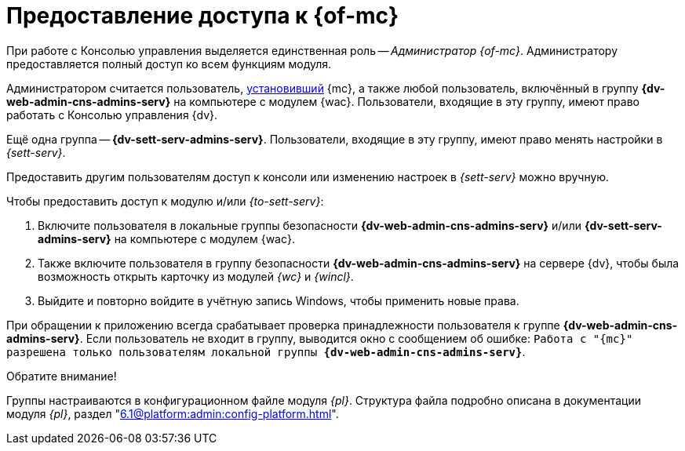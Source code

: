 = Предоставление доступа к {of-mc}

При работе с Консолью управления выделяется единственная роль -- _Администратор {of-mc}_. Администратору предоставляется полный доступ ко всем функциям модуля.

Администратором считается пользователь, xref:install.adoc[установивший] {mc}, а также любой пользователь, включённый в группу *{dv-web-admin-cns-admins-serv}* на компьютере с модулем {wac}. Пользователи, входящие в эту группу, имеют право работать с Консолью управления {dv}.

Ещё одна группа -- *{dv-sett-serv-admins-serv}*. Пользователи, входящие в эту группу, имеют право менять настройки в _{sett-serv}_.

// {wac} по умолчанию запускает {wacss} под учётной записью Network Service, которая включается в группы *{dv-sett-serv-admins-serv}* и *{dv-web-admin-cns-admins-serv}* автоматически.

Предоставить другим пользователям доступ к консоли или изменению настроек в _{sett-serv}_ можно вручную.

.Чтобы предоставить доступ к модулю и/или _{to-sett-serv}_:
. Включите пользователя в локальные группы безопасности *{dv-web-admin-cns-admins-serv}* и/или *{dv-sett-serv-admins-serv}* на компьютере с модулем {wac}.
. Также включите пользователя в группу безопасности *{dv-web-admin-cns-admins-serv}* на сервере {dv}, чтобы была возможность открыть карточку из модулей _{wc}_ и _{wincl}_.
. Выйдите и повторно войдите в учётную запись Windows, чтобы применить новые права.

При обращении к приложению всегда срабатывает проверка принадлежности пользователя к группе *{dv-web-admin-cns-admins-serv}*. Если пользователь не входит в группу, выводится окно с сообщением об ошибке: `Работа с "{mc}" разрешена только пользователям локальной группы *{dv-web-admin-cns-admins-serv}*`.

.Обратите внимание!
****
Группы настраиваются в конфигурационном файле модуля _{pl}_. Структура файла подробно описана в документации модуля _{pl}_, раздел "xref:6.1@platform:admin:config-platform.adoc[]".
****
